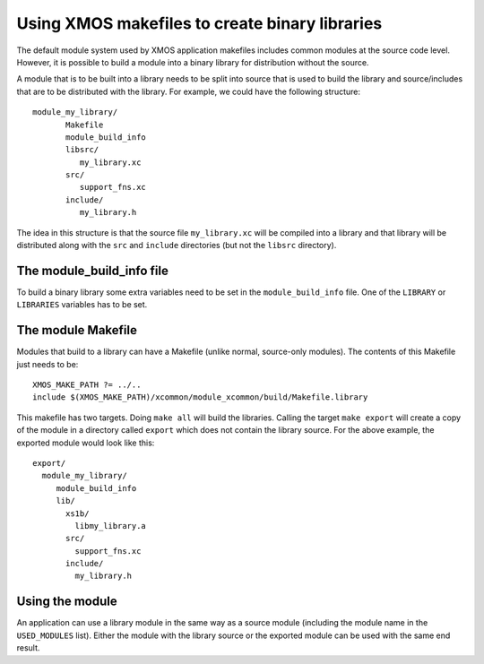 .. _makefile_libraries:

Using XMOS makefiles to create binary libraries
===============================================

The default module system used by XMOS application makefiles includes
common modules at the source code level. However, it is possible to
build a module into a binary library for distribution without the
source.

A module that is to be built into a library needs to be split into
source that is used to build the library and source/includes that are
to be distributed with the library. For example, we could have the
following structure::

    module_my_library/
           Makefile
           module_build_info
           libsrc/
              my_library.xc
           src/
              support_fns.xc
           include/
              my_library.h

The idea in this structure is that the source file ``my_library.xc``
will be compiled into a library and that library will be distributed
along with the ``src`` and ``include`` directories (but not the
``libsrc`` directory).

.. _makefile_libraries_module_build_info:

The module_build_info file
--------------------------

To build a binary library some extra variables need to be set in the
``module_build_info`` file. One of the ``LIBRARY`` or ``LIBRARIES``
variables has to be set.

.. _makefile_libaries_option_library:

.. xoption:: LIBRARY

  This variable specifies the name of the library to be created e.g.::

        LIBRARY = my_library

.. _makefile_libaries_option_libraries:

.. xoption:: LIBRARIES

  This variable can be set instead of the ``LIBRARY`` variable to
  specify that several libraries should be built (with different build
  flags) e.g.::

        LIBRARY = my_library my_library_debug

  The first library in this list is the default library that will be
  linked in when an application includes this module. The application
  can specify one of the other libraries by adding its name to its
  ``MODULE_LIBRARIES`` list.

.. _makefile_libaries_option_lib_xcc_flags:

.. xoption:: LIB_XCC_FLAGS_*libname*

  This variable can be set to the flags passed to xcc when compiling
  the library libname. This option can be used to pass different
  compilation flags to different variants of the library.

.. _makefile_libaries_option_export_source_dirs:

.. xoption:: EXPORT_SOURCE_DIRS

  This variable should contain a space separated list of directories
  that are *not* to be compiled into the library and distributed as
  source instead e.g.::

     EXPORT_SOURCE_DIRS = src include

.. _makefile_libraries_module_makefile:

The module Makefile
-------------------

Modules that build to a library can have a Makefile (unlike normal,
source-only modules). The contents of this Makefile just needs to be::

  XMOS_MAKE_PATH ?= ../..
  include $(XMOS_MAKE_PATH)/xcommon/module_xcommon/build/Makefile.library

This makefile has two targets. Doing ``make all`` will build the
libraries. Calling the target ``make export`` will create a copy of
the module in a directory called ``export`` which does not contain the
library source. For the above example, the exported module would look
like this::

    export/
      module_my_library/
         module_build_info
         lib/
           xs1b/
             libmy_library.a
           src/
             support_fns.xc
           include/
             my_library.h


.. _makefile_libraries_module_usage:

Using the module
----------------

An application can use a library module in the same way as a source
module (including the module name in the ``USED_MODULES``
list). Either the module with the library source or the exported
module can be used with the same end result.
